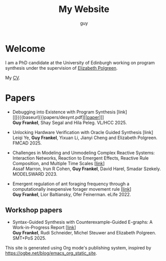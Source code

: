 #+TITLE: My Website
#+AUTHOR: guy

* Welcome

I am a PhD candidate at the University of Edinburgh working on program synthesis under the supervision of [[https://polgreen.github.io/][Elizabeth Polgreen]].

My [[file:cv.org][CV]].


* Papers

- Debugging into Existence with Program Synthesis [link] [[[{{{baseurl}}}papers/desynt.pdf][[[[abs:papers/desynt.pdf][paper]]]]] \\
  *Guy Frankel*, Shay Segal and Hila Peleg. VL/HCC 2025.


- Unlocking Hardware Verification with Oracle Guided Synthesis [link] \\
  Leiqi Ye, *Guy Frankel*, Yixuan Li, Jianyi Cheng and Elizabeth Polgreen. FMCAD 2025.


- Challenges in Modeling and Unmodeling Complex Reactive Systems: Interaction Networks, Reaction to Emergent Effects, Reactive Rule Composition, and Multiple Time Scales [[[https://link.springer.com/chapter/10.1007/978-3-031-66339-0_7][link]]] \\
  Assaf Marron, Irun R Cohen, *Guy Frankel*, David Harel, Smadar Szekely. MODELSWARD 2023.


- Emergent regulation of ant foraging frequency through a computationally inexpensive forager movement rule [[[https://elifesciences.org/articles/77659.pdf][link]]] \\
  *Guy Frankel*, Lior Baltiansky, Ofer Feinerman. eLife 2022.


** Workshop papers
- Syntax-Guided Synthesis with Counterexample-Guided E-graphs: A Work-in-Progress Report [[[https://ceur-ws.org/Vol-4008/SMT_paper11.pdf][link]]] \\
  *Guy Frankel*, Rudi Schneider, Michel Steuwer and Elizabeth Polgreen. SMT+PoS 2025.


This site is generated using Org mode's publishing system, inspired by
https://ogbe.net/blog/emacs_org_static_site.
